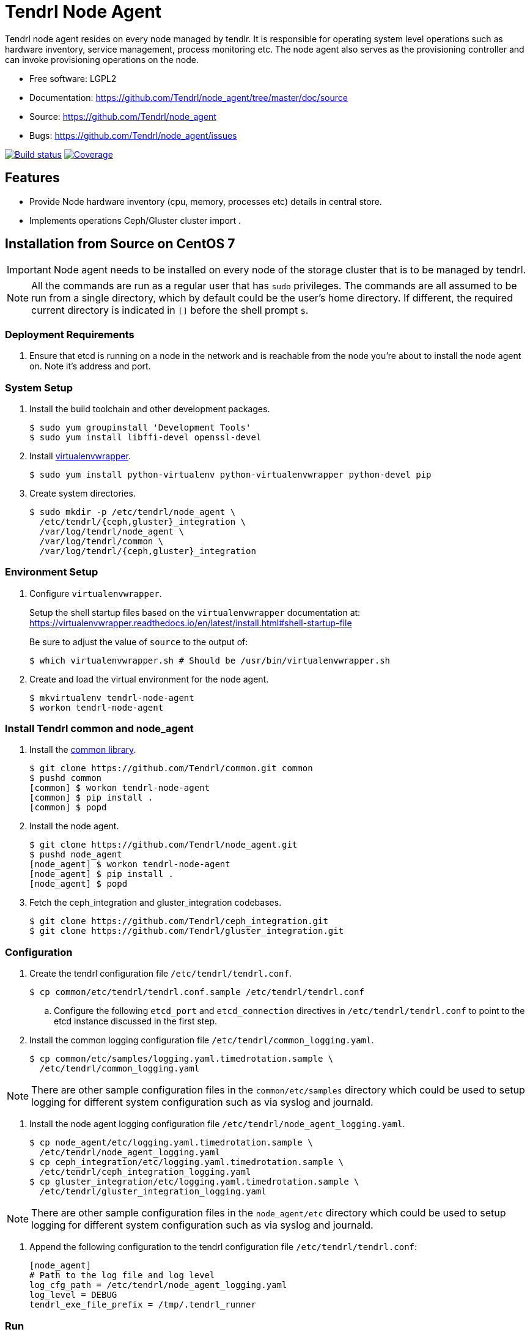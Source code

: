 // vim: tw=79
= Tendrl Node Agent

Tendrl node agent resides on every node managed by tendlr. It is responsible
for operating system level operations such as hardware inventory, service
management, process monitoring etc. The node agent also serves as the
provisioning controller and can invoke provisioning operations on the node.

* Free software: LGPL2
* Documentation: https://github.com/Tendrl/node_agent/tree/master/doc/source
* Source: https://github.com/Tendrl/node_agent
* Bugs: https://github.com/Tendrl/node_agent/issues

image:https://travis-ci.org/Tendrl/node_agent.svg?branch=master[Build status,
link="https://travis-ci.org/Tendrl/node_agent"]
image:https://coveralls.io/repos/github/Tendrl/node_agent/badge.svg?branch=master[Coverage,
link="https://coveralls.io/github/Tendrl/node_agent?branch=master"]


== Features

* Provide Node hardware inventory (cpu, memory, processes etc) details in central store.
* Implements operations Ceph/Gluster cluster import .


== Installation from Source on CentOS 7

IMPORTANT: Node agent needs to be installed on every node of the storage
cluster that is to be managed by tendrl.

NOTE: All the commands are run as a regular user that has `sudo` privileges.
The commands are all assumed to be run from a single directory, which by
default could be the user's home directory. If different, the required current
directory is indicated in `[]` before the shell prompt `$`.

=== Deployment Requirements

. Ensure that etcd is running on a node in the network and is reachable from
the node you're about to install the node agent on. Note it's address and port.

=== System Setup

. Install the build toolchain and other development packages.

 $ sudo yum groupinstall 'Development Tools'
 $ sudo yum install libffi-devel openssl-devel

. Install https://virtualenvwrapper.readthedocs.io/[virtualenvwrapper].

 $ sudo yum install python-virtualenv python-virtualenvwrapper python-devel pip

. Create system directories.

 $ sudo mkdir -p /etc/tendrl/node_agent \
   /etc/tendrl/{ceph,gluster}_integration \
   /var/log/tendrl/node_agent \
   /var/log/tendrl/common \
   /var/log/tendrl/{ceph,gluster}_integration

=== Environment Setup

. Configure `virtualenvwrapper`.
+
Setup the shell startup files based on the `virtualenvwrapper` documentation
at:
https://virtualenvwrapper.readthedocs.io/en/latest/install.html#shell-startup-file
+
Be sure to adjust the value of `source` to the output of:

 $ which virtualenvwrapper.sh # Should be /usr/bin/virtualenvwrapper.sh

. Create and load the virtual environment for the node agent.

 $ mkvirtualenv tendrl-node-agent
 $ workon tendrl-node-agent

=== Install Tendrl common and node_agent

. Install the https://github.com/Tendrl/common[common library].

 $ git clone https://github.com/Tendrl/common.git common
 $ pushd common
 [common] $ workon tendrl-node-agent
 [common] $ pip install .
 [common] $ popd

. Install the node agent.

 $ git clone https://github.com/Tendrl/node_agent.git
 $ pushd node_agent
 [node_agent] $ workon tendrl-node-agent
 [node_agent] $ pip install .
 [node_agent] $ popd

. Fetch the ceph_integration and gluster_integration codebases.

 $ git clone https://github.com/Tendrl/ceph_integration.git
 $ git clone https://github.com/Tendrl/gluster_integration.git

=== Configuration

. Create the tendrl configuration file `/etc/tendrl/tendrl.conf`.

 $ cp common/etc/tendrl/tendrl.conf.sample /etc/tendrl/tendrl.conf

.. Configure the following `etcd_port` and `etcd_connection` directives in
`/etc/tendrl/tendrl.conf` to point to the etcd instance discussed in the first
step.

. Install the common logging configuration file
`/etc/tendrl/common_logging.yaml`.

 $ cp common/etc/samples/logging.yaml.timedrotation.sample \
   /etc/tendrl/common_logging.yaml

NOTE: There are other sample configuration files in the
`common/etc/samples` directory which could be used to setup logging for
different system configuration such as via syslog and journald.

. Install the node agent logging configuration file
`/etc/tendrl/node_agent_logging.yaml`.

 $ cp node_agent/etc/logging.yaml.timedrotation.sample \
   /etc/tendrl/node_agent_logging.yaml
 $ cp ceph_integration/etc/logging.yaml.timedrotation.sample \
   /etc/tendrl/ceph_integration_logging.yaml
 $ cp gluster_integration/etc/logging.yaml.timedrotation.sample \
   /etc/tendrl/gluster_integration_logging.yaml

NOTE: There are other sample configuration files in the `node_agent/etc`
directory which could be used to setup logging for different system
configuration such as via syslog and journald.

. Append the following configuration to the tendrl configuration file
`/etc/tendrl/tendrl.conf`:

 [node_agent]
 # Path to the log file and log level
 log_cfg_path = /etc/tendrl/node_agent_logging.yaml
 log_level = DEBUG
 tendrl_exe_file_prefix = /tmp/.tendrl_runner

=== Run

 $ workon tendrl-node-agent
 $ tendrl-node-agent


== Developer documentation

There's additional sphinx documentation in ``docs/source``. To build it, run:

 $ python setup.py build_sphinx

